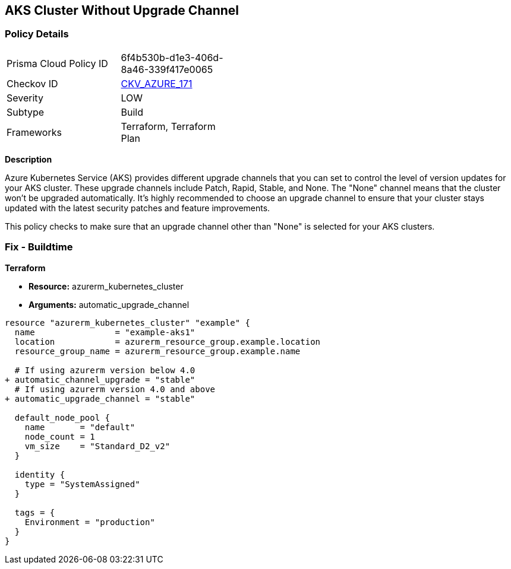 == AKS Cluster Without Upgrade Channel
// Ensure AKS cluster upgrade channel is chosen

=== Policy Details

[width=45%]
[cols="1,1"]
|===
|Prisma Cloud Policy ID
| 6f4b530b-d1e3-406d-8a46-339f417e0065

|Checkov ID
| https://github.com/bridgecrewio/checkov/tree/main/checkov/terraform/checks/resource/azure/AKSUpgradeChannel.py[CKV_AZURE_171]

|Severity
|LOW

|Subtype
|Build

|Frameworks
|Terraform, Terraform Plan

|===

*Description*

Azure Kubernetes Service (AKS) provides different upgrade channels that you can set to control the level of version updates for your AKS cluster. These upgrade channels include Patch, Rapid, Stable, and None. The "None" channel means that the cluster won't be upgraded automatically. It's highly recommended to choose an upgrade channel to ensure that your cluster stays updated with the latest security patches and feature improvements.

This policy checks to make sure that an upgrade channel other than "None" is selected for your AKS clusters.

=== Fix - Buildtime

*Terraform*

* *Resource:* azurerm_kubernetes_cluster
* *Arguments:* automatic_upgrade_channel

[source,terraform]
----
resource "azurerm_kubernetes_cluster" "example" {
  name                = "example-aks1"
  location            = azurerm_resource_group.example.location
  resource_group_name = azurerm_resource_group.example.name

  # If using azurerm version below 4.0
+ automatic_channel_upgrade = "stable"
  # If using azurerm version 4.0 and above
+ automatic_upgrade_channel = "stable"

  default_node_pool {
    name       = "default"
    node_count = 1
    vm_size    = "Standard_D2_v2"
  }

  identity {
    type = "SystemAssigned"
  }

  tags = {
    Environment = "production"
  }
}
----

